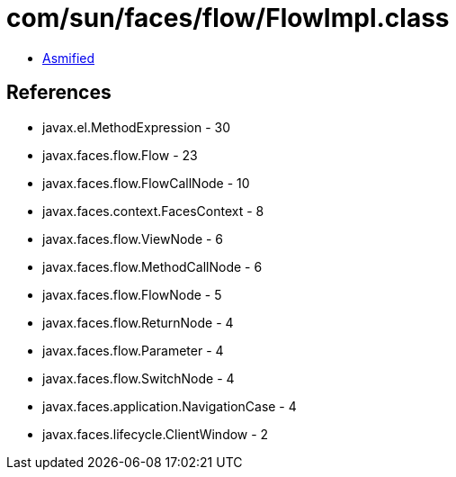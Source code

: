 = com/sun/faces/flow/FlowImpl.class

 - link:FlowImpl-asmified.java[Asmified]

== References

 - javax.el.MethodExpression - 30
 - javax.faces.flow.Flow - 23
 - javax.faces.flow.FlowCallNode - 10
 - javax.faces.context.FacesContext - 8
 - javax.faces.flow.ViewNode - 6
 - javax.faces.flow.MethodCallNode - 6
 - javax.faces.flow.FlowNode - 5
 - javax.faces.flow.ReturnNode - 4
 - javax.faces.flow.Parameter - 4
 - javax.faces.flow.SwitchNode - 4
 - javax.faces.application.NavigationCase - 4
 - javax.faces.lifecycle.ClientWindow - 2
